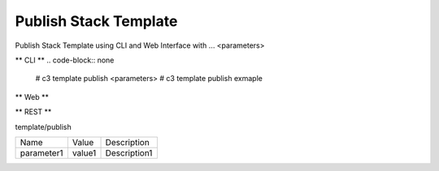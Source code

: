 .. _Scenario-Publish-Stack-Template:

Publish Stack Template
====================
Publish Stack Template using CLI and Web Interface with ... <parameters>

.. image:: Publish-Stack-Template.png


** CLI **
.. code-block:: none

  # c3 template publish <parameters>
  # c3 template publish exmaple


** Web **

.. image:: Publish-Stack-TemplateWeb.png


** REST **

template/publish

============  ========  ===================
Name          Value     Description
------------  --------  -------------------
parameter1    value1    Description1
============  ========  ===================
